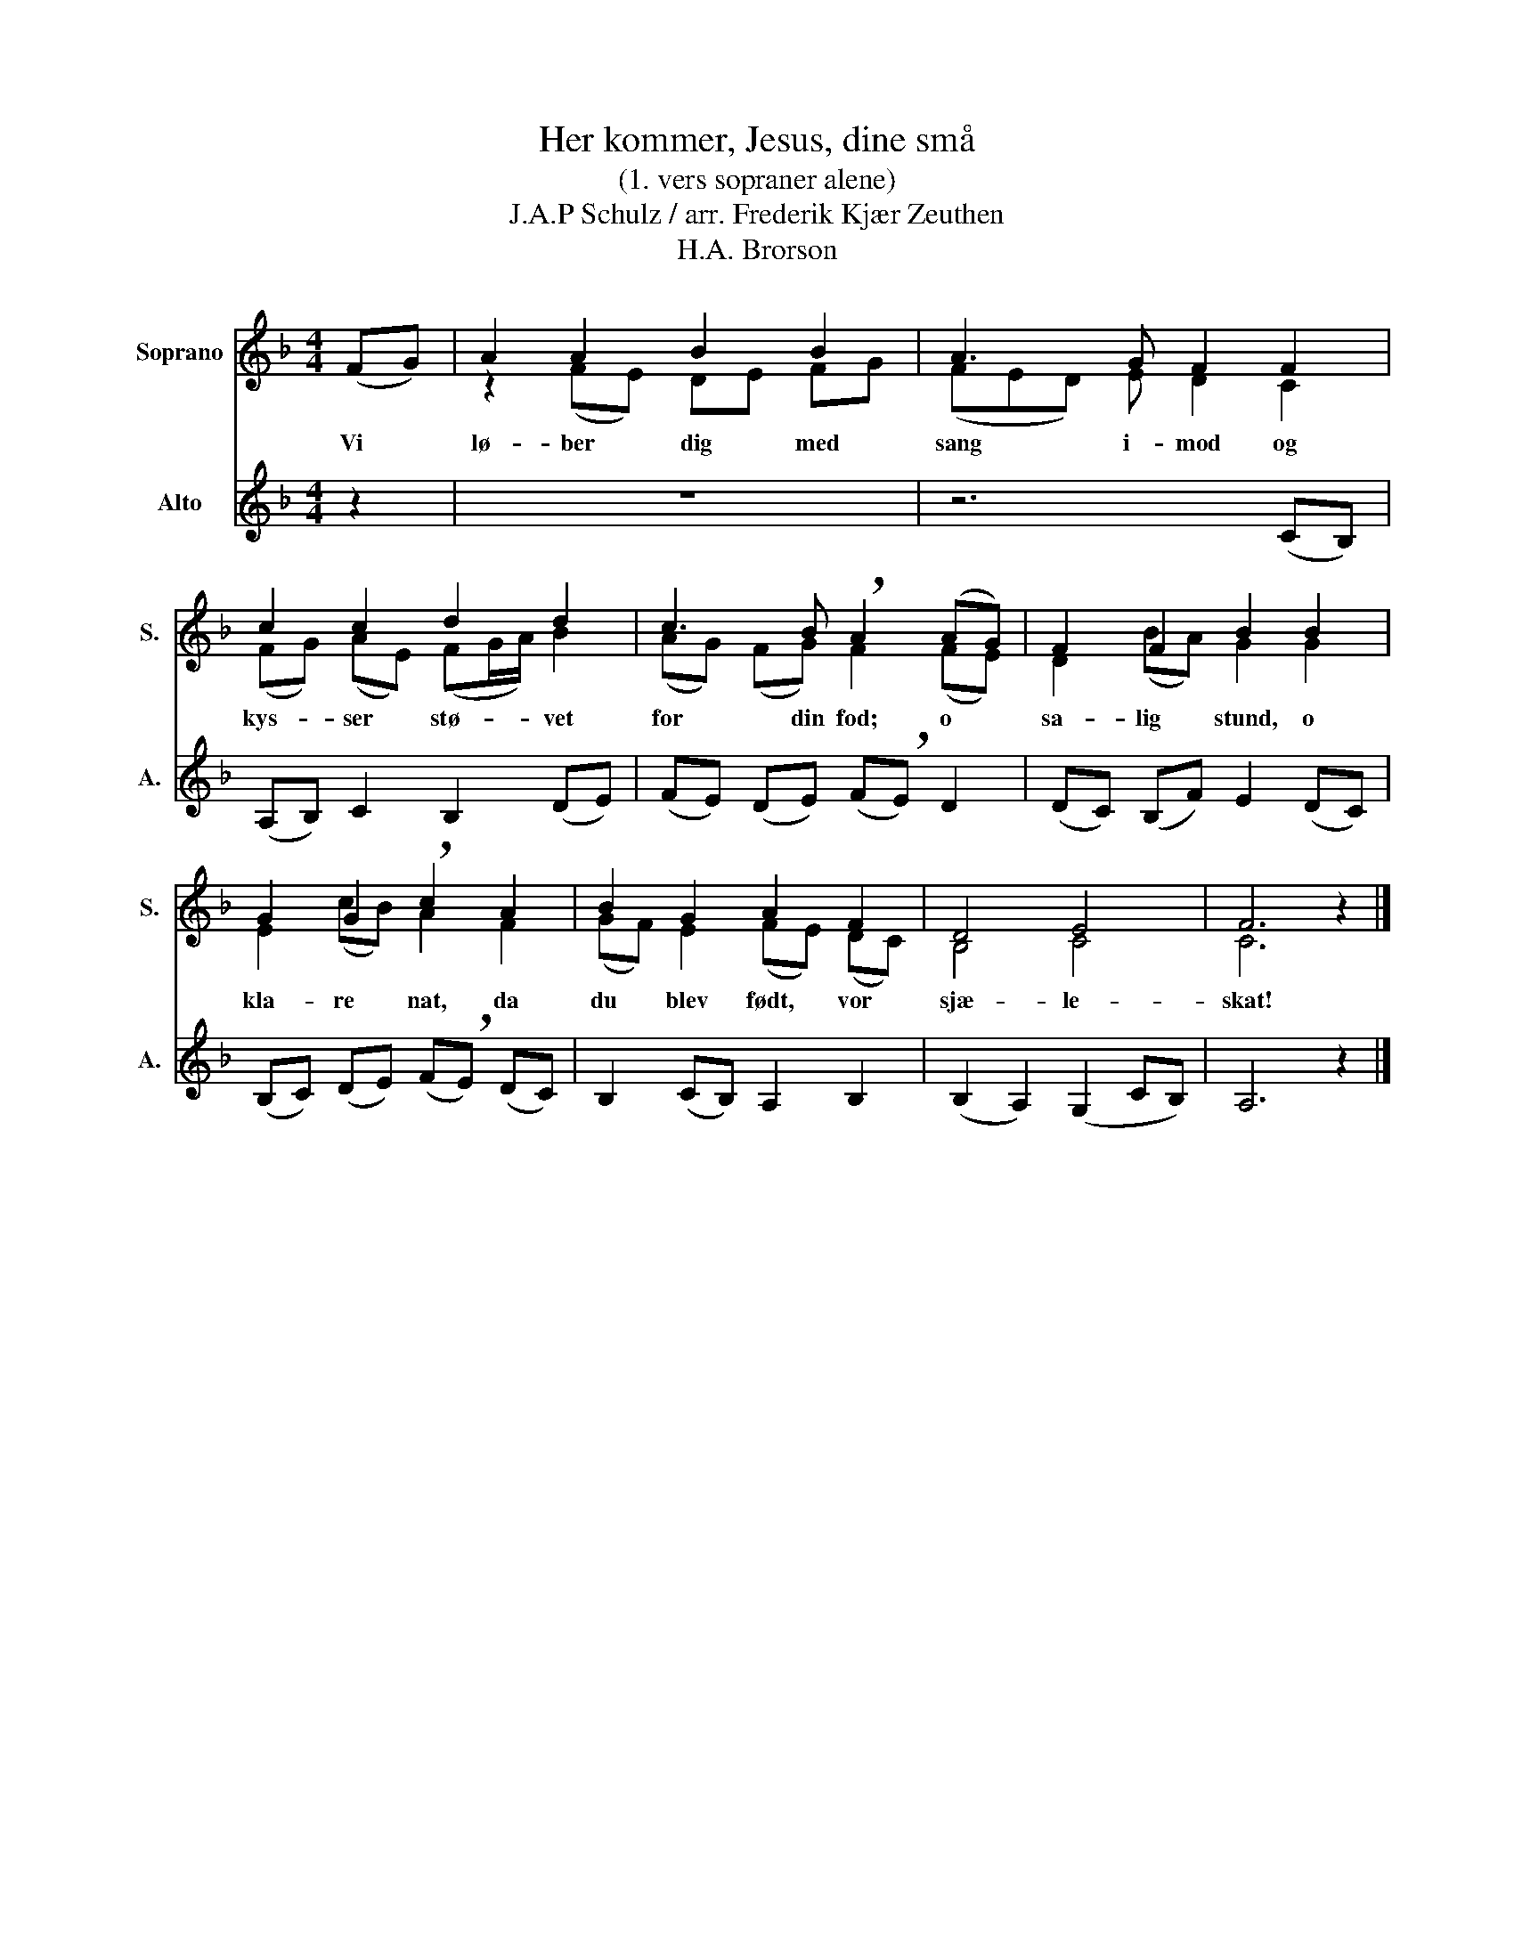 X:1
T:Her kommer, Jesus, dine små
T:(1. vers sopraner alene)
T:J.A.P Schulz / arr. Frederik Kjær Zeuthen
T:H.A. Brorson
%%score ( 1 2 ) 3
L:1/8
M:4/4
K:F
V:1 treble nm="Soprano" snm="S."
V:2 treble 
V:3 treble nm="Alto" snm="A."
V:1
 (FG) | A2 A2 B2 B2 | A3 G F2 F2 | c2 c2 d2 d2 | c3 B !breath!A2 (AG) | F2 F2 B2 B2 | %6
w: Vi *|lø- ber dig med|sang i- mod og|kys- ser stø- vet|for din fod; o *|sa- lig stund, o|
 G2 G2 !breath!c2 A2 | B2 G2 A2 F2 | D4 E4 | F6 z2 |] %10
w: kla- re nat, da|du blev født, vor|sjæ- le-|skat!|
V:2
 x2 | z2 (FE) DE FG | (FED) E D2 C2 | (FG) (AE) (FG/A/) B2 | (AG) (FG) F2 (FE) | D2 (BA) G2 G2 | %6
 E2 (cB) A2 F2 | (GF) E2 (FE) (DC) | B,4 C4 | C6 z2 |] %10
V:3
 z2 | z8 | z6 (CB,) | (A,B,) C2 B,2 (DE) | (FE) (DE) (F!breath!E) D2 | (DC) (B,F) E2 (DC) | %6
 (B,C) (DE) (F!breath!E) (DC) | B,2 (CB,) A,2 B,2 | (B,2 A,2) (G,2 CB,) | A,6 z2 |] %10

